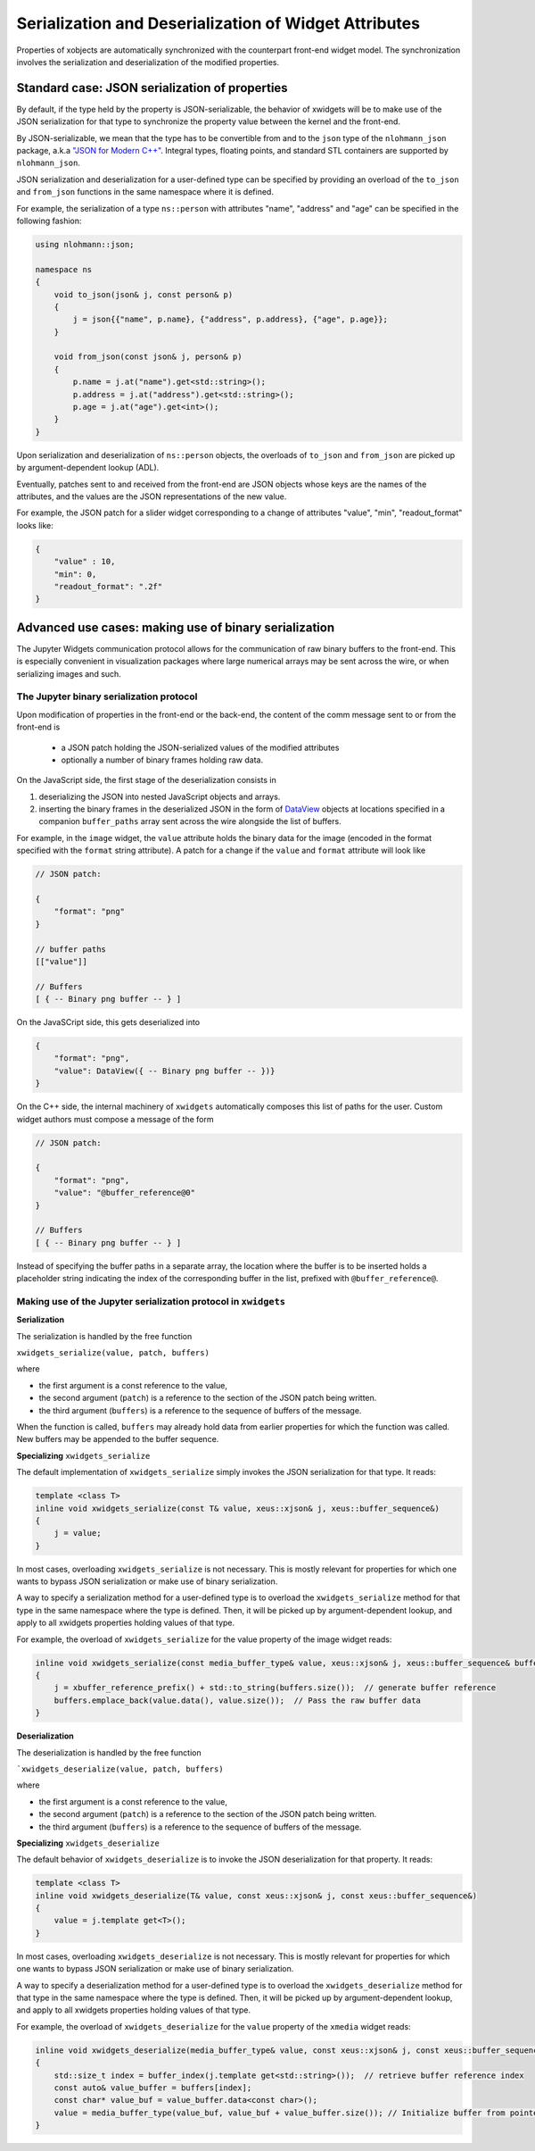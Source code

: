 .. Copyright (c) 2017, Johan Mabille and Sylvain Corlay

   Distributed under the terms of the BSD 3-Clause License.

   The full license is in the file LICENSE, distributed with this software.

Serialization and Deserialization of Widget Attributes
======================================================

Properties of xobjects are automatically synchronized with the counterpart
front-end widget model. The synchronization involves the serialization and
deserialization of the modified properties.

Standard case: JSON serialization of properties
-----------------------------------------------

By default, if the type held by the property is JSON-serializable, the behavior
of xwidgets will be to make use of the JSON serialization for that type to
synchronize the property value between the kernel and the front-end.

By JSON-serializable, we mean that the type has to be convertible from and to
the ``json`` type of the ``nlohmann_json`` package, a.k.a `"JSON for Modern C++"`_.
Integral types, floating points, and standard STL containers are supported by
``nlohmann_json``.

JSON serialization and deserialization for a user-defined type can be specified
by providing an overload of the ``to_json`` and ``from_json`` functions in the
same namespace where it is defined.

For example, the serialization of a type ``ns::person`` with attributes "name",
"address" and "age" can be specified in the following fashion:

.. code::

    using nlohmann::json;

    namespace ns
    {
        void to_json(json& j, const person& p)
        {
            j = json{{"name", p.name}, {"address", p.address}, {"age", p.age}};
        }

        void from_json(const json& j, person& p)
        {
            p.name = j.at("name").get<std::string>();
            p.address = j.at("address").get<std::string>();
            p.age = j.at("age").get<int>();
        }
    }

Upon serialization and deserialization of ``ns::person`` objects, the overloads
of ``to_json`` and ``from_json`` are picked up by argument-dependent lookup
(ADL).

Eventually, patches sent to and received from the front-end are JSON objects
whose keys are the names of the attributes, and the values are the JSON
representations of the new value.

For example, the JSON patch for a slider widget corresponding to a change of
attributes "value", "min", "readout_format" looks like:

.. code::

    {
        "value" : 10,
        "min": 0,
        "readout_format": ".2f"
    }

Advanced use cases: making use of binary serialization
------------------------------------------------------

The Jupyter Widgets communication protocol allows for the communication of raw
binary buffers to the front-end. This is especially convenient in visualization
packages where large numerical arrays may be sent across the wire, or when
serializing images and such.

The Jupyter binary serialization protocol
~~~~~~~~~~~~~~~~~~~~~~~~~~~~~~~~~~~~~~~~~

Upon modification of properties in the front-end or the back-end, the content
of the comm message sent to or from the front-end is

 - a JSON patch holding the JSON-serialized values of the modified attributes
 - optionally a number of binary frames holding raw data.

On the JavaScript side, the first stage of the deserialization consists in

1. deserializing the JSON into nested JavaScript objects and arrays.
2. inserting the binary frames in the deserialized JSON in the form of
   DataView_ objects at locations specified in a companion ``buffer_paths``
   array sent across the wire alongside the list of buffers.

For example, in the ``image`` widget, the ``value`` attribute holds the binary
data for the image (encoded in the format specified with the ``format`` string
attribute). A patch for a change if the ``value`` and ``format`` attribute will
look like

.. code::

    // JSON patch:

    {
        "format": "png"
    }

    // buffer paths
    [["value"]]

    // Buffers
    [ { -- Binary png buffer -- } ]

On the JavaSCript side, this gets deserialized into

.. code::

    {
        "format": "png",
        "value": DataView({ -- Binary png buffer -- })}
    }

On the C++ side, the internal machinery of ``xwidgets`` automatically composes
this list of paths for the user. Custom widget authors must compose a message
of the form

.. code::

    // JSON patch:

    {
        "format": "png",
        "value": "@buffer_reference@0"
    }

    // Buffers
    [ { -- Binary png buffer -- } ]

Instead of specifying the buffer paths in a separate array, the location where
the buffer is to be inserted holds a placeholder string indicating the index of
the corresponding buffer in the list, prefixed with ``@buffer_reference@``.

Making use of the Jupyter serialization protocol in ``xwidgets``
~~~~~~~~~~~~~~~~~~~~~~~~~~~~~~~~~~~~~~~~~~~~~~~~~~~~~~~~~~~~~~~~

**Serialization**

The serialization is handled by the free function

``xwidgets_serialize(value, patch, buffers)``

where

- the first argument is a const reference to the value,
- the second argument (``patch``) is a reference to the section of the JSON patch
  being written.
- the third argument (``buffers``) is a reference to the sequence of buffers of
  the message.

When the function is called, ``buffers`` may already hold data
from earlier properties for which the function was called. New buffers may be
appended to the buffer sequence.

**Specializing** ``xwidgets_serialize``

The default implementation of ``xwidgets_serialize`` simply invokes the JSON
serialization for that type. It reads:

.. code::

    template <class T>
    inline void xwidgets_serialize(const T& value, xeus::xjson& j, xeus::buffer_sequence&)
    {
        j = value;
    }

In most cases, overloading ``xwidgets_serialize`` is not necessary.
This is mostly relevant for properties for which one wants to bypass JSON
serialization or make use of binary serialization.

A way to specify a serialization method for a user-defined type is to overload
the ``xwidgets_serialize`` method for that type in the same namespace where
the type is defined. Then, it will be picked up by argument-dependent lookup, and
apply to all xwidgets properties holding values of that type.

For example, the overload of ``xwidgets_serialize`` for the value property of the image widget reads:

.. code::

    inline void xwidgets_serialize(const media_buffer_type& value, xeus::xjson& j, xeus::buffer_sequence& buffers)
    {
        j = xbuffer_reference_prefix() + std::to_string(buffers.size());  // generate buffer reference
        buffers.emplace_back(value.data(), value.size());  // Pass the raw buffer data
    }

**Deserialization**

The deserialization is handled by the free function

```xwidgets_deserialize(value, patch, buffers)``

where

- the first argument is a const reference to the value,
- the second argument (``patch``) is a reference to the section of the JSON patch
  being written.
- the third argument (``buffers``) is a reference to the sequence of buffers of
  the message.

**Specializing** ``xwidgets_deserialize``

The default behavior of ``xwidgets_deserialize`` is to invoke the JSON
deserialization for that property. It reads:

.. code::

    template <class T>
    inline void xwidgets_deserialize(T& value, const xeus::xjson& j, const xeus::buffer_sequence&)
    {
        value = j.template get<T>();
    }

In most cases, overloading ``xwidgets_deserialize`` is not necessary.
This is mostly relevant for properties for which one wants to bypass JSON
serialization or make use of binary serialization.

A way to specify a deserialization method for a user-defined type is to overload
the ``xwidgets_deserialize`` method for that type in the same namespace where
the type is defined. Then, it will be picked up by argument-dependent lookup, and
apply to all xwidgets properties holding values of that type.

For example, the overload of ``xwidgets_deserialize`` for the ``value``
property of the ``xmedia`` widget reads:

.. code::

    inline void xwidgets_deserialize(media_buffer_type& value, const xeus::xjson& j, const xeus::buffer_sequence& buffers)
    {
        std::size_t index = buffer_index(j.template get<std::string>());  // retrieve buffer reference index
        const auto& value_buffer = buffers[index];
        const char* value_buf = value_buffer.data<const char>();
        value = media_buffer_type(value_buf, value_buf + value_buffer.size()); // Initialize buffer from pointer and size
    }

.. _`"JSON for Modern C++"`: https://github.com/nlohmann/json/
.. _DataView: https://developer.mozilla.org/en-US/docs/Web/JavaScript/Reference/Global_Objects/DataView
